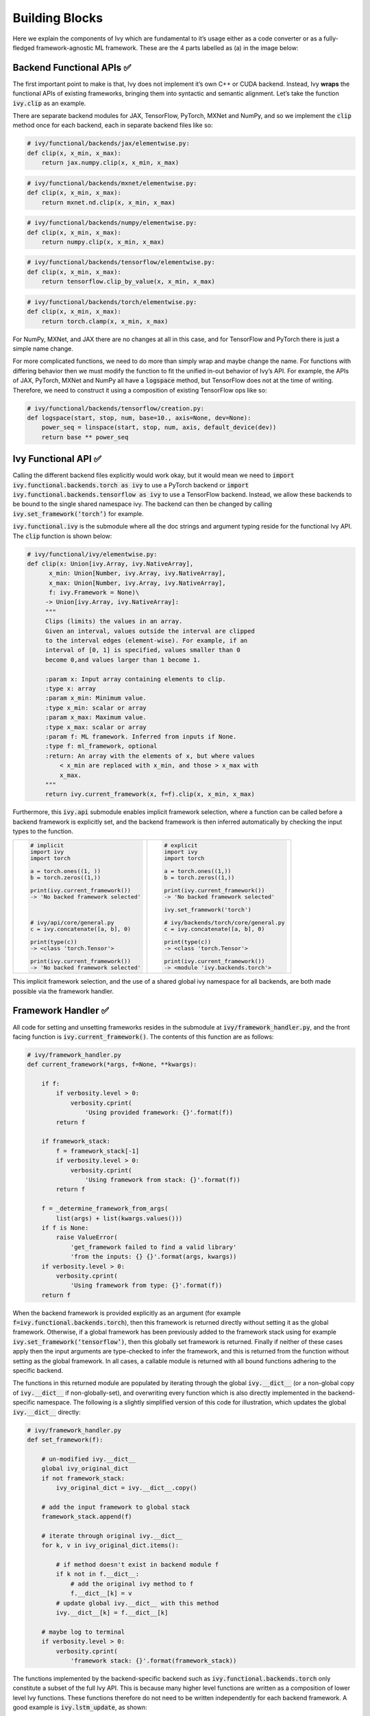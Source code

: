 Building Blocks
===============

Here we explain the components of Ivy which are fundamental to it’s usage either as a code converter or as a fully-fledged framework-agnostic ML framework. These are the 4 parts labelled as (a) in the image below:

.. image:: https://github.com/unifyai/unifyai.github.io/blob/master/img/externally_linked/submodule_dependency_graph.png?raw=true
   :align: center
   :width: 100%

Backend Functional APIs ✅
-----------------------

The first important point to make is that, Ivy does not implement it’s own C++ or CUDA backend. Instead, Ivy **wraps** the functional APIs of existing frameworks, bringing them into syntactic and semantic alignment. Let’s take the function :code:`ivy.clip` as an example.

There are separate backend modules for JAX, TensorFlow, PyTorch, MXNet and NumPy, and so we implement the :code:`clip` method once for each backend, each in separate backend files like so:

.. code-block:: python

   # ivy/functional/backends/jax/elementwise.py:
   def clip(x, x_min, x_max):
       return jax.numpy.clip(x, x_min, x_max)
.. code-block:: python

   # ivy/functional/backends/mxnet/elementwise.py:
   def clip(x, x_min, x_max):
       return mxnet.nd.clip(x, x_min, x_max)
.. code-block:: python

   # ivy/functional/backends/numpy/elementwise.py:
   def clip(x, x_min, x_max):
       return numpy.clip(x, x_min, x_max)
.. code-block:: python

   # ivy/functional/backends/tensorflow/elementwise.py:
   def clip(x, x_min, x_max):
       return tensorflow.clip_by_value(x, x_min, x_max)
.. code-block:: python

   # ivy/functional/backends/torch/elementwise.py:
   def clip(x, x_min, x_max):
       return torch.clamp(x, x_min, x_max)

For NumPy, MXNet, and JAX there are no changes at all in this case, and for TensorFlow and PyTorch there is just a simple name change.

For more complicated functions, we need to do more than simply wrap and maybe change the name. For functions with differing behavior then we must modify the function to fit the unified in-out behavior of Ivy’s API. For example, the APIs of JAX, PyTorch, MXNet and NumPy all have a :code:`logspace` method, but TensorFlow does not at the time of writing. Therefore, we need to construct it using a composition of existing TensorFlow ops like so:

.. code-block:: python

   # ivy/functional/backends/tensorflow/creation.py:
   def logspace(start, stop, num, base=10., axis=None, dev=None):
       power_seq = linspace(start, stop, num, axis, default_device(dev))
       return base ** power_seq

Ivy Functional API ✅
------------------

Calling the different backend files explicitly would work okay, but it would mean we need to :code:`import ivy.functional.backends.torch as ivy` to use a PyTorch backend or :code:`import ivy.functional.backends.tensorflow as ivy` to use a TensorFlow backend. Instead, we allow these backends to be bound to the single shared namespace ivy. The backend can then be changed by calling :code:`ivy.set_framework(‘torch’)` for example.

:code:`ivy.functional.ivy` is the submodule where all the doc strings and argument typing reside for the functional Ivy API. The :code:`clip` function is shown below:

.. code-block:: python

   # ivy/functional/ivy/elementwise.py:
   def clip(x: Union[ivy.Array, ivy.NativeArray],
         x_min: Union[Number, ivy.Array, ivy.NativeArray],
         x_max: Union[Number, ivy.Array, ivy.NativeArray],
         f: ivy.Framework = None)\
        -> Union[ivy.Array, ivy.NativeArray]:
        """
        Clips (limits) the values in an array.
        Given an interval, values outside the interval are clipped
        to the interval edges (element-wise). For example, if an
        interval of [0, 1] is specified, values smaller than 0
        become 0,and values larger than 1 become 1.

        :param x: Input array containing elements to clip.
        :type x: array
        :param x_min: Minimum value.
        :type x_min: scalar or array
        :param x_max: Maximum value.
        :type x_max: scalar or array
        :param f: ML framework. Inferred from inputs if None.
        :type f: ml_framework, optional
        :return: An array with the elements of x, but where values
            < x_min are replaced with x_min, and those > x_max with
            x_max.
        """
        return ivy.current_framework(x, f=f).clip(x, x_min, x_max)

Furthermore, this :code:`ivy.api` submodule enables implicit framework selection, where a function can be called before a backend framework is explicitly set, and the backend framework is then inferred automatically by checking the input types to the function.


+----------------------------------------+-----------------------------------------+
|                                        |                                         |
|.. code-block:: python                  |.. code-block:: python                   |
|                                        |                                         |
|   # implicit                           |   # explicit                            |
|   import ivy                           |   import ivy                            |
|   import torch                         |   import torch                          |
|                                        |                                         |
|   a = torch.ones((1, ))                |   a = torch.ones((1,))                  |
|   b = torch.zeros((1,))                |   b = torch.zeros((1,))                 |
|                                        |                                         |
|   print(ivy.current_framework())       |   print(ivy.current_framework())        |
|   -> 'No backed framework selected'    |   -> 'No backed framework selected'     |
|                                        |                                         |
|                                        |   ivy.set_framework('torch')            |
|                                        |                                         |
|   # ivy/api/core/general.py            |   # ivy/backends/torch/core/general.py  |
|   c = ivy.concatenate([a, b], 0)       |   c = ivy.concatenate([a, b], 0)        |
|                                        |                                         |
|   print(type(c))                       |   print(type(c))                        |
|   -> <class 'torch.Tensor'>            |   -> <class 'torch.Tensor'>             |
|                                        |                                         |
|   print(ivy.current_framework())       |   print(ivy.current_framework())        |
|   -> 'No backed framework selected'    |   -> <module 'ivy.backends.torch'>      |
+----------------------------------------+-----------------------------------------+

This implicit framework selection, and the use of a shared global ivy namespace for all backends, are both made possible via the framework handler.

Framework Handler ✅
-----------------

All code for setting and unsetting frameworks resides in the submodule at :code:`ivy/framework_handler.py`, and the front facing function is :code:`ivy.current_framework()`. The contents of this function are as follows:

.. code-block:: python

   # ivy/framework_handler.py
   def current_framework(*args, f=None, **kwargs):

       if f:
           if verbosity.level > 0:
               verbosity.cprint(
                   'Using provided framework: {}'.format(f))
           return f

       if framework_stack:
           f = framework_stack[-1]
           if verbosity.level > 0:
               verbosity.cprint(
                   'Using framework from stack: {}'.format(f))
           return f

       f = _determine_framework_from_args(
           list(args) + list(kwargs.values()))
       if f is None:
           raise ValueError(
               'get_framework failed to find a valid library'
               'from the inputs: {} {}'.format(args, kwargs))
       if verbosity.level > 0:
           verbosity.cprint(
               'Using framework from type: {}'.format(f))
       return f

When the backend framework is provided explicitly as an argument (for example :code:`f=ivy.functional.backends.torch`), then this framework is returned directly without setting it as the global framework. Otherwise, if a global framework has been previously added to the framework stack using for example :code:`ivy.set_framework(‘tensorflow’)`, then this globally set framework is returned. Finally if neither of these cases apply then the input arguments are type-checked to infer the framework, and this is returned from the function without setting as the global framework. In all cases, a callable module is returned with all bound functions adhering to the specific backend.

The functions in this returned module are populated by iterating through the global :code:`ivy.__dict__` (or a non-global copy of :code:`ivy.__dict__` if non-globally-set), and overwriting every function which is also directly implemented in the backend-specific namespace. The following is a slightly simplified version of this code for illustration, which updates the global :code:`ivy.__dict__` directly:

.. code-block:: python

   # ivy/framework_handler.py
   def set_framework(f):

       # un-modified ivy.__dict__
       global ivy_original_dict
       if not framework_stack:
           ivy_original_dict = ivy.__dict__.copy()

       # add the input framework to global stack
       framework_stack.append(f)

       # iterate through original ivy.__dict__
       for k, v in ivy_original_dict.items():

           # if method doesn't exist in backend module f
           if k not in f.__dict__:
               # add the original ivy method to f
               f.__dict__[k] = v
           # update global ivy.__dict__ with this method
           ivy.__dict__[k] = f.__dict__[k]

       # maybe log to terminal
       if verbosity.level > 0:
           verbosity.cprint(
               'framework stack: {}'.format(framework_stack))

The functions implemented by the backend-specific backend such as :code:`ivy.functional.backends.torch` only constitute a subset of the full Ivy API. This is because many higher level functions are written as a composition of lower level Ivy functions. These functions therefore do not need to be written independently for each backend framework. A good example is :code:`ivy.lstm_update`, as shown:

.. code-block:: python

    # ivy/functional/ivy/nn/layers.py
    def lstm_update(x, init_h, init_c, kernel, recurrent_kernel,
                    bias=None, recurrent_bias=None):

        # get shapes
        x_shape = list(x.shape)
        batch_shape = x_shape[:-2]
        timesteps = x_shape[-2]
        input_channels = x_shape[-1]
        x_flat = ivy.reshape(x, (-1, input_channels))

        # input kernel
        Wi = kernel
        Wi_x = ivy.reshape(
            ivy.matmul(x_flat, Wi) + (bias if bias is not None else 0),
                           batch_shape + [timesteps, -1])
        Wii_x, Wif_x, Wig_x, Wio_x = ivy.split(Wi_x, 4, -1)

        # recurrent kernel
        Wh = recurrent_kernel

        # lstm states
        ht = init_h
        ct = init_c

        # lstm outputs
        hts_list = list()

        # unrolled time dimension with lstm steps
        for Wii_xt, Wif_xt, Wig_xt, Wio_xt in zip(
                ivy.unstack(Wii_x, axis=-2), ivy.unstack(Wif_x, axis=-2),
                ivy.unstack(Wig_x, axis=-2), ivy.unstack(Wio_x, axis=-2)):

            htm1 = ht
            ctm1 = ct

            Wh_htm1 = ivy.matmul(htm1, Wh) + \
                (recurrent_bias if recurrent_bias is not None else 0)
            Whi_htm1, Whf_htm1, Whg_htm1, Who_htm1 = \
                ivy.split(Wh_htm1, num_or_size_splits=4, axis=-1)

            it = ivy.sigmoid(Wii_xt + Whi_htm1)
            ft = ivy.sigmoid(Wif_xt + Whf_htm1)
            gt = ivy.tanh(Wig_xt + Whg_htm1)
            ot = ivy.sigmoid(Wio_xt + Who_htm1)
            ct = ft * ctm1 + it * gt
            ht = ot * ivy.tanh(ct)

            hts_list.append(ivy.expand_dims(ht, -2))

        return ivy.concatenate(hts_list, -2), ct

We *could* find and wrap the functional LSTM update methods for each backend framework which might bring a small performance improvement, but in this case there are no functional LSTM methods exposed in the official functional APIs of the backend frameworks, and therefore the functional LSTM code which does exist for these frameworks is much less stable and less reliable for wrapping into Ivy.
Generally, we have made decisions so that Ivy is as stable and scalable as possible, minimizing dependencies to backend framework code where possible with minimal sacrifices in performance.

Graph Compiler 🚧
--------------

“What about performance?” I hear you ask. This is a great point to raise!

With the design as currently presented, there would be a small performance hit every time we call an Ivy function by virtue of the added Python wrapping. One reason we created the graph compiler was to address this issue.

The compiler takes in any Ivy function, backend function, or composition, and returns the computation graph using the backend functional API only. The dependency graph for this process looks like this:

.. image:: https://github.com/unifyai/unifyai.github.io/blob/master/img/externally_linked/compiler_dependency_graph.png?raw=true
   :align: center
   :width: 75%

As an example, the following 3 pieces of code all compile to the exact same computation graph as shown:

+----------------------------------------+-----------------------------------------+-----------------------------------------+
|.. code-block:: python                  |.. code-block:: python                   |.. code-block:: python                   |
|                                        |                                         |                                         |
| def pure_ivy(x):                       | def pure_torch(x):                      | def mix(x):                             |
|     y = ivy.reduce_mean(x)             |     y = torch.mean(x)                   |     y = ivy.reduce_mean(x)              |
|     z = ivy.reduce_sum(x)              |     z = torch.sum(x)                    |     z = torch.sum(x)                    |
|     f = ivy.reduce_var(y)              |     f = torch.var(y)                    |     f = ivy.reduce_var(y)               |
|     k = ivy.cos(z)                     |     k = torch.cos(z)                    |     k = torch.cos(z)                    |
|     m = ivy.sin(f)                     |     m = torch.sin(f)                    |     m = ivy.sin(f)                      |
|     o = ivy.tan(y)                     |     o = torch.tan(y)                    |     o = torch.tan(y)                    |
|     return ivy.concatenate(            |     return torch.cat(                   |     return ivy.concatenate(             |
|         [k, m, o], -1)                 |         [k, m, o], -1)                  |         [k, m, o], -1)                  |
|                                        |                                         |                                         |
| # input                                | # input                                 | # input                                 |
| x = ivy.array([[1., 2., 3.]])          | x = torch.tensor([[1., 2., 3.]])        | x = ivy.array([[1., 2., 3.]])           |
|                                        |                                         |                                         |
| # create graph                         | # create graph                          | # create graph                          |
| graph = ivy.compile_graph(             | graph = ivy.compile_graph(              | graph = ivy.compile_graph(              |
|     pure_ivy, x)                       |     pure_torch, x)                      |     mix, x)                             |
|                                        |                                         |                                         |
| # call graph                           | # call graph                            | # call graph                            |
| ret = graph(x)                         | ret = graph(x)                          | ret = graph(x)                          |
+----------------------------------------+-----------------------------------------+-----------------------------------------+

.. image:: https://github.com/unifyai/unifyai.github.io/blob/master/img/externally_linked/compiled_graph_a.png?raw=true
   :align: center
   :width: 75%

For all existing ML frameworks, the functional API is the backbone which underpins all higher level functions and classes. This means that under the hood, any code can be expressed as a composition of ops in the functional API. The same is true for Ivy. Therefore, when compiling the graph with Ivy, any higher-level classes or extra code which does not directly contribute towards the computation graph is excluded. For example, the following 3 pieces of code all compile to the exact same computation graph as shown:

+----------------------------------------+-----------------------------------------+-----------------------------------------+
|.. code-block:: python                  |.. code-block:: python                   |.. code-block:: python                   |
|                                        |                                         |                                         |
| class Network(ivy.module)              | def clean(x, w, b):                     | def unclean(x, w, b):                   |
|                                        |     return w*x + b                      |     y = b + w + x                       |
|     def __init__(self):                |                                         |     print('message')                    |
|         self._layer = ivy.Linear(3, 3) |                                         |     wx = w * x                          |
|         super().__init__()             |                                         |     ret = wx + b                        |
|                                        |                                         |     temp = y * wx                       |
|     def _forward(self, x):             |                                         |     return ret                          |
|         return self._layer(x)          |                                         |                                         |
|                                        | # input                                 | # input                                 |
| # build network                        | x = ivy.array([1., 2., 3.])             | x = ivy.array([1., 2., 3.])             |
| net = Network()                        | w = ivy.random_unifrom(                 | w = ivy.random_unifrom(                 |
|                                        |     -1, 1, (3, 3))                      |     -1, 1, (3, 3))                      |
| # input                                | b = ivy.zeros((3,))                     | b = ivy.zeros((3,))                     |
| x = ivy.array([1., 2., 3.])            |                                         |                                         |
|                                        | # compile graph                         | # compile graph                         |
| # compile graph                        | graph = ivy.compile_graph(              | graph = ivy.compile_graph(              |
| net.compile_graph(x)                   |     clean, x, w, b)                     |     unclean, x, w, b)                   |
|                                        |                                         |                                         |
| # execute graph                        | # execute graph                         | # execute graph                         |
| net(x)                                 | graph(x, w, b)                          | graph(x, w, b)                          |
+----------------------------------------+-----------------------------------------+-----------------------------------------+

.. image:: https://github.com/unifyai/unifyai.github.io/blob/master/img/externally_linked/compiled_graph_b.png?raw=true
   :align: center
   :width: 75%

The graph compiler does not compile to C++, CUDA or any other lower level language. It simply traces the backend functional methods in the graph, stores this graph, and then efficiently traverses this graph at execution time, all in Python. Compiling to lower level languages (C++, CUDA, TorchScript etc.) is supported for most backend frameworks via :code:`ivy.compile()`, which wraps backend-specific compilation code, for example:

.. code-block:: python

    # ivy/functional/backends/tensorflow/compilation.py
    compile = lambda fn, dynamic=True, example_inputs=None,\
    static_argnums=None, static_argnames=None:\
        tf.function(fn)

.. code-block:: python

    # ivy/functional/backends/torch/compilation.py
    def compile(fn, dynamic=True, example_inputs=None,
            static_argnums=None, static_argnames=None):
    if dynamic:
        return torch.jit.script(fn)
    return torch.jit.trace(fn, example_inputs)

.. code-block:: python

    # ivy/functional/backends/jax/compilation.py
    compile = lambda fn, dynamic=True, example_inputs=None,\
                static_argnums=None, static_argnames=None:\
    jax.jit(fn, static_argnums=static_argnums,
            static_argnames=static_argnames)

Therefore, the backend code can always be run with maximal efficiency by compiling into an efficient low-level backend-specific computation graph.

**Round Up**

Hopefully this has painted a clear picture of the fundamental building blocks underpinning the Ivy framework, being the backend functional APIs, Ivy functional API, framework handler and graph compiler 🙂

Please check out the discussions on the `repo <https://github.com/unifyai/ivy>`_ for FAQs, and reach out on `discord <https://discord.gg/ZVQdvbzNQJ>`_ if you have any questions!
